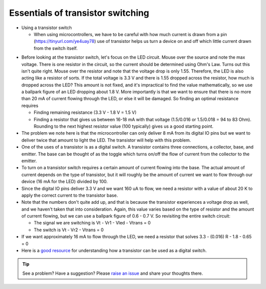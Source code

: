 .. _turbidity_design_transistor:

Essentials of transistor switching
~~~~~~~~~~~~~~~~~~~~~~~~~~~~~~~~~~

* Using a transistor switch

  * When using microcontrollers, we have to be careful with how much current is drawn from a pin (https://tinyurl.com/ye4uay78) use of transistor helps us turn a device on and off which little current drawn from the switch itself.

.. only:: latex

  ..note:: Please visit `this link <https://tinyurl.com/ye4uay78>`_ to complete this activity

.. only:: html

  .. raw:: html

    <iframe width='100%' height='500' src='https://tinyurl.com/ye4uay78' frameborder='0'></iframe

* Before looking at the transistor switch, let's focus on the LED circuit.  Mouse over the source and note the max voltage.  There is one resistor in the circuit, so the current should be determined using Ohm's Law.  Turns out this isn't quite right. Mouse over the resistor and note that the voltage drop is only 1.55.  Therefore, the LED is also acting like a resistor of sorts.  If the total voltage is 3.3 V and there is 1.55 dropped across the resistor, how much is dropped across the LED?  This amount is not fixed, and it's impractical to find the value mathematically, so we use a ballpark figure of an LED dropping about 1.8 V.  More importantly is that we want to ensure that there is no more than 20 mA of current flowing through the LED, or else it will be damaged.  So finding an optimal resistance requires

  * Finding remaining resistance (3.3 V - 1.8 V = 1.5 V)
  * Finding a resistor that gives us between 16-18 mA with that voltage (1.5/0.016 or 1.5/0.018 = 94 to 83 Ohm). Rounding to the next highest resistor value (100 typically) gives us a good starting point.

* The problem we note here is that the microcontroller can only deliver 8 mA from its digital IO pins but we want to deliver twice that amount to light the LED.  The transistor will help with this problem.
* One of the uses of a transistor is as a digital switch.  A transistor contains three connections, a collector, base, and emitter.  The base can be thought of as the toggle which turns on/off the flow of current from the collector to the emitter.
* To turn on a transistor switch requires a certain amount of current flowing into the base.  The actual amount of current depends on the type of transistor, but it will roughly be the amount of current we want to flow through our device (16 mA for the LED) divided by 100.
* Since the digital IO pins deliver 3.3 V and we want 160 uA to flow, we need a resistor with a value of about 20 K to apply the correct current to the transistor base.
* Note that the numbers don't quite add up, and that is because the transistor experiences a voltage drop as well, and we haven't taken that into consideration.  Again, this value varies based on the type of resistor and the amount of current flowing, but we can use a ballpark figure of 0.6 - 0.7 V.  So revisiting the entire switch circuit:

  * The signal we are switching is Vt - Vr1 - Vled - Vtrans = 0
  * The switch is Vt - Vr2 - Vtrans = 0

* If we want approximately 16 mA to flow through the LED, we need a resistor that solves 3.3 - (0.016) R - 1.8 - 0.65 = 0

* Here is a `good resource <https://www.nutsvolts.com/?/magazine/article/may2015_Secura>`_ for understanding how a transistor can be used as a digital switch.


.. tip:: See a problem?  Have a suggestion? Please `raise an issue <https://github.com/bobthechemist/feathercm/issues/new?title=design_transistor.rst&labels=documentation>`_ and share your thoughts there.
